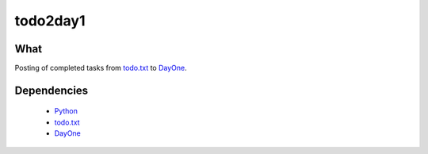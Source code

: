 #########
todo2day1
#########

****
What
****
Posting of completed tasks from `todo.txt`_
to `DayOne`_. 


************
Dependencies
************

 * `Python`_
 * `todo.txt`_
 * `DayOne`_ 


.. _todo.txt: http://todotxt.com
.. _Python: http://python.org
.. _DayOne: http://dayoneapp.com

